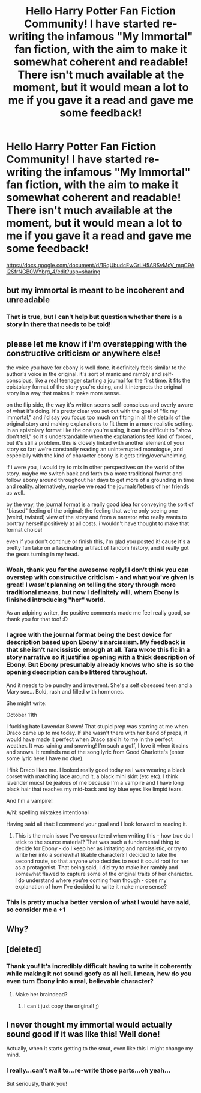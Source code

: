 #+TITLE: Hello Harry Potter Fan Fiction Community! I have started re-writing the infamous "My Immortal" fan fiction, with the aim to make it somewhat coherent and readable! There isn't much available at the moment, but it would mean a lot to me if you gave it a read and gave me some feedback!

* Hello Harry Potter Fan Fiction Community! I have started re-writing the infamous "My Immortal" fan fiction, with the aim to make it somewhat coherent and readable! There isn't much available at the moment, but it would mean a lot to me if you gave it a read and gave me some feedback!
:PROPERTIES:
:Author: DunlopMC
:Score: 48
:DateUnix: 1566351860.0
:DateShort: 2019-Aug-21
:FlairText: Self-Promotion
:END:
[[https://docs.google.com/document/d/1RqUbudcEwGrLH5ARSvMcV_mqC9AI2SfrNGB0WYbrg_4/edit?usp=sharing]]


** but my immortal is meant to be incoherent and unreadable
:PROPERTIES:
:Author: CommanderL3
:Score: 63
:DateUnix: 1566357709.0
:DateShort: 2019-Aug-21
:END:

*** That is true, but I can't help but question whether there is a story in there that needs to be told!
:PROPERTIES:
:Author: DunlopMC
:Score: 23
:DateUnix: 1566357749.0
:DateShort: 2019-Aug-21
:END:


** please let me know if i'm overstepping with the constructive criticism or anywhere else!

the voice you have for ebony is well done. it definitely feels similar to the author's voice in the original. it's sort of manic and rambly and self-conscious, like a real teenager starting a journal for the first time. it fits the epistolary format of the story you're doing, and it interprets the original story in a way that makes it make more sense.

on the flip side, the way it's written seems self-conscious and overly aware of what it's doing. it's pretty clear you set out with the goal of "fix my immortal," and i'd say you focus too much on fitting in all the details of the original story and making explanations to fit them in a more realistic setting. in an epistolary format like the one you're using, it can be difficult to "show don't tell," so it's understandable when the explanations feel kind of forced, but it's still a problem. this is closely linked with another element of your story so far; we're constantly reading an uninterrupted monologue, and especially with the kind of character ebony is it gets tiring/overwhelming.

if i were you, i would try to mix in other perspectives on the world of the story. maybe we switch back and forth to a more traditional format and follow ebony around throughout her days to get more of a grounding in time and reality. alternatively, maybe we read the journals/letters of her friends as well.

by the way, the journal format is a really good idea for conveying the sort of "biased" feeling of the original; the feeling that we're only seeing one (weird, twisted) view of the story and from a narrator who really wants to portray herself positively at all costs. i wouldn't have thought to make that format choice!

even if you don't continue or finish this, i'm glad you posted it! cause it's a pretty fun take on a fascinating artifact of fandom history, and it really got the gears turning in my head.
:PROPERTIES:
:Author: target03
:Score: 20
:DateUnix: 1566367351.0
:DateShort: 2019-Aug-21
:END:

*** Woah, thank you for the awesome reply! I don't think you can overstep with constructive criticism - and what you've given is great! I wasn't planning on telling the story through more traditional means, but now I definitely will, whem Ebony is finished introducing "her" world.

As an adpiring writer, the positive comments made me feel really good, so thank you for that too! :D
:PROPERTIES:
:Author: DunlopMC
:Score: 6
:DateUnix: 1566374096.0
:DateShort: 2019-Aug-21
:END:


*** I agree with the journal format being the best device for description based upon Ebony's narcissism. My feedback is that she isn't narcissistic enough at all. Tara wrote this fic in a story narrative so it justifies opening with a thick description of Ebony. But Ebony presumably already knows who she is so the opening description can be littered throughout.

And it needs to be punchy and irreverent. She's a self obsessed teen and a Mary sue... Bold, rash and filled with hormones.

She might write:

October 11th

I fucking hate Lavendar Brown! That stupid prep was starring at me when Draco came up to me today. If she wasn't there with her band of preps, it would have made it perfect when Draco said hi to me in the perfect weather. It was raining and snowing! I'm such a goff, I love it when it rains and snows. It reminds me of the song lyric from Good Charlotte's (enter some lyric here I have no clue).

I fink Draco likes me. I looked really good today as I was wearing a black corset with matching lace around it, a black mini skirt (etc etc). I think lavender mucst be jealous of me because I'm a vampire and I have long black hair that reaches my mid-back and icy blue eyes like limpid tears.

And I'm a vampire!

A/N: spelling mistakes intentional

Having said all that: I commend your goal and I look forward to reading it.
:PROPERTIES:
:Author: username565709
:Score: 4
:DateUnix: 1566374748.0
:DateShort: 2019-Aug-21
:END:

**** This is the main issue I've encountered when writing this - how true do I stick to the source material? That was such a fundamental thing to decide for Ebony - do I keep her as irritating and narcissistic, or try to write her into a somewhat likable character? I decided to take the second route, so that anyone who decides to read it could root for her as a protagonist. That being said, I did try to make her rambly and somewhat flawed to capture some of the original traits of her character. I do understand where you're coming from though - does my explanation of how I've decided to write it make more sense?
:PROPERTIES:
:Author: DunlopMC
:Score: 1
:DateUnix: 1566425098.0
:DateShort: 2019-Aug-22
:END:


*** This is pretty much a better version of what I would have said, so consider me a +1
:PROPERTIES:
:Author: pointyball
:Score: 4
:DateUnix: 1566368353.0
:DateShort: 2019-Aug-21
:END:


** Why?
:PROPERTIES:
:Author: blandge
:Score: 28
:DateUnix: 1566361010.0
:DateShort: 2019-Aug-21
:END:


** [deleted]
:PROPERTIES:
:Score: 12
:DateUnix: 1566356005.0
:DateShort: 2019-Aug-21
:END:

*** Thank you! It's incredibly difficult having to write it coherently while making it not sound goofy as all hell. I mean, how do you even turn Ebony into a real, believable character?
:PROPERTIES:
:Author: DunlopMC
:Score: 10
:DateUnix: 1566356111.0
:DateShort: 2019-Aug-21
:END:

**** Make her braindead?
:PROPERTIES:
:Author: Blaze_Vortex
:Score: 6
:DateUnix: 1566358216.0
:DateShort: 2019-Aug-21
:END:

***** I can't just copy the original! ;)
:PROPERTIES:
:Author: DunlopMC
:Score: 15
:DateUnix: 1566358253.0
:DateShort: 2019-Aug-21
:END:


** I never thought my immortal would actually sound good if it was like this! Well done!

Actually, when it starts getting to the smut, even like this I might change my mind.
:PROPERTIES:
:Score: 2
:DateUnix: 1566391047.0
:DateShort: 2019-Aug-21
:END:

*** I really...can't wait to...re-write those parts...oh yeah...

But seriously, thank you!
:PROPERTIES:
:Author: DunlopMC
:Score: 2
:DateUnix: 1566391107.0
:DateShort: 2019-Aug-21
:END:
